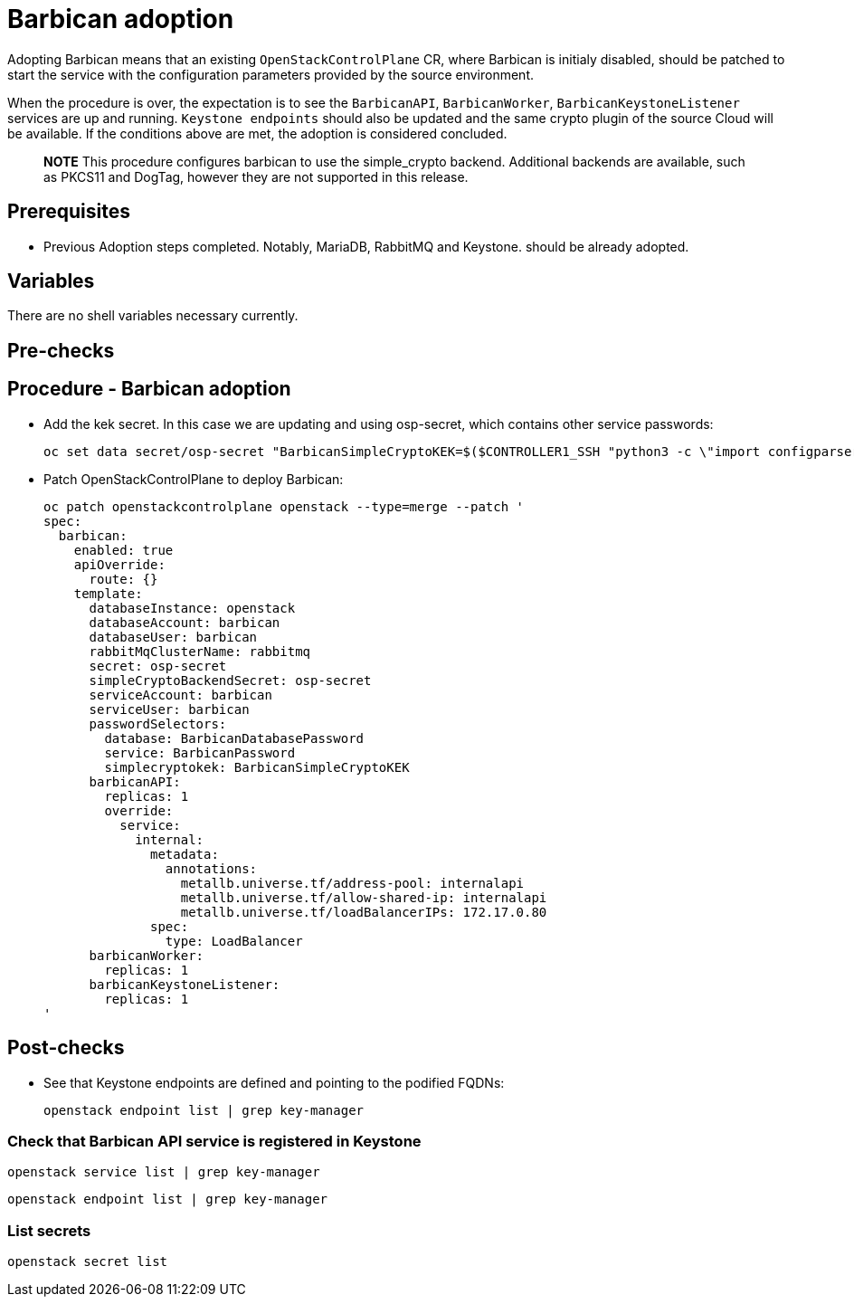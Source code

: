 [id="adopting-the-key-manager-service_{context}"]

= Barbican adoption

Adopting Barbican means that an existing `OpenStackControlPlane` CR, where Barbican
is initialy disabled, should be patched to start the service with the configuration
parameters provided by the source environment.

When the procedure is over, the expectation is to see the `BarbicanAPI`, `BarbicanWorker`,
`BarbicanKeystoneListener` services are up and running.
`Keystone endpoints` should also be updated and the same crypto plugin of the source Cloud
will be available. If the conditions above are met, the adoption is considered concluded.

____
*NOTE* This procedure configures barbican to use the simple_crypto backend.
Additional backends are available, such as PKCS11 and DogTag, however they are
not supported in this release.
____

== Prerequisites

* Previous Adoption steps completed. Notably, MariaDB, RabbitMQ and Keystone.
should be already adopted.

== Variables

There are no shell variables necessary currently.

== Pre-checks

== Procedure - Barbican adoption

* Add the kek secret. In this case we are updating and using osp-secret,
which contains other service passwords:

+
----
oc set data secret/osp-secret "BarbicanSimpleCryptoKEK=$($CONTROLLER1_SSH "python3 -c \"import configparser; c = configparser.ConfigParser(); c.read('/var/lib/config-data/puppet-generated/barbican/etc/barbican/barbican.conf'); print(c['simple_crypto_plugin']['kek'])\"" | base64 -w 0)"
----

* Patch OpenStackControlPlane to deploy Barbican:
+
----
oc patch openstackcontrolplane openstack --type=merge --patch '
spec:
  barbican:
    enabled: true
    apiOverride:
      route: {}
    template:
      databaseInstance: openstack
      databaseAccount: barbican
      databaseUser: barbican
      rabbitMqClusterName: rabbitmq
      secret: osp-secret
      simpleCryptoBackendSecret: osp-secret
      serviceAccount: barbican
      serviceUser: barbican
      passwordSelectors:
        database: BarbicanDatabasePassword
        service: BarbicanPassword
        simplecryptokek: BarbicanSimpleCryptoKEK
      barbicanAPI:
        replicas: 1
        override:
          service:
            internal:
              metadata:
                annotations:
                  metallb.universe.tf/address-pool: internalapi
                  metallb.universe.tf/allow-shared-ip: internalapi
                  metallb.universe.tf/loadBalancerIPs: 172.17.0.80
              spec:
                type: LoadBalancer
      barbicanWorker:
        replicas: 1
      barbicanKeystoneListener:
        replicas: 1
'
----

== Post-checks

* See that Keystone endpoints are defined and pointing to the podified
FQDNs:
+
----
openstack endpoint list | grep key-manager
----

=== Check that Barbican API service is registered in Keystone

----
openstack service list | grep key-manager
----

----
openstack endpoint list | grep key-manager
----

=== List secrets

----
openstack secret list
----

//**TODO: Once different crypto plugins are supported, additional lines test those should be added.

